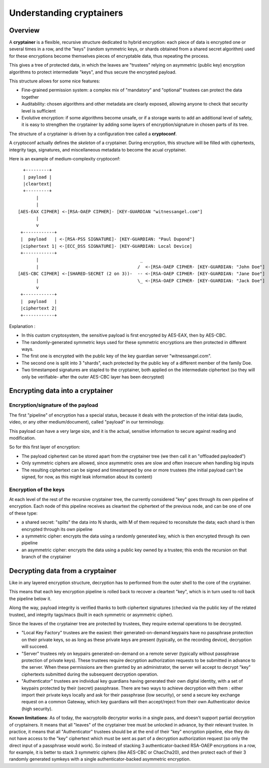 
Understanding cryptainers
============================

Overview
+++++++++++++++++++++++++++++++++

A **cryptainer** is a flexible, recursive structure dedicated to hybrid encryption: each piece of data is encrypted one or several times in a row, and the "keys" (random symmetric keys, or shards obtained from a shared secret algorithm) used for these encryptions become themselves pieces of encryptable data, thus repeating the process.

This gives a tree of protected data, in which the leaves are "trustees" relying on asymmetric (public key) encryption algorithms to protect intermediate "keys", and thus secure the encrypted payload.

This structure allows for some nice features:

- Fine-grained permission system: a complex mix of "mandatory" and "optional" trustees can protect the data together
- Auditability: chosen algorithms and other metadata are clearly exposed, allowing anyone to check that security level is sufficient
- Evolutive encryption: if some algorithms become unsafe, or if a storage wants to add an additional level of safety, it is easy to strengthen the cryptainer by adding some layers of encryption/signature in chosen parts of its tree.

The structure of a cryptainer is driven by a configuration tree called a **cryptoconf**.

A cryptoconf actually defines the *skeleton* of a cryptainer. During encryption, this structure will be filled with ciphertexts, integrity tags, signatures, and miscellaneous metadata to become the acual cryptainer.

Here is an example of medium-complexity cryptoconf::

    +---------+
    | payload |
    |cleartext|
    +---------+
         |
         |
  [AES-EAX CIPHER] <-[RSA-OAEP CIPHER]- [KEY-GUARDIAN "witnessangel.com"]
         |
         v
   +------------+
   |  payload   | <-[RSA-PSS SIGNATURE]- [KEY-GUARDIAN: "Paul Dupond"]
   |ciphertext 1| <-[ECC_DSS SIGNATURE]- [KEY-GUARDIAN: Local Device]
   +------------+
         |                                       _
         |                                      /  <-[RSA-OAEP CIPHER- [KEY-GUARDIAN: "John Doe"]
  [AES-CBC CIPHER] <-[SHARED-SECRET (2 on 3))-  -- <-[RSA-OAEP CIPHER- [KEY-GUARDIAN: "Jane Doe"]
         |                                      \_ <-[RSA-OAEP CIPHER- [KEY-GUARDIAN: "Jack Doe"]
         v
   +------------+
   |  payload   |
   |ciphertext 2|
   +------------+

Explanation :

- In this custom cryptosystem, the sensitive payload is first encrypted by AES-EAX, then by AES-CBC.
- The randomly-generated symmetric keys used for these symmetric encryptions are then protected in different ways.
- The first one is encrypted with the public key of the key guardian server "witnessangel.com".
- The second one is split into 3 "shards", each protected by the public key of a different member of the family Doe.
- Two timestamped signatures are stapled to the cryptainer, both applied on the intermediate ciphertext (so they will only be verifiable- after the outer AES-CBC layer has been decrypted)



Encrypting data into a cryptainer
+++++++++++++++++++++++++++++++++++++++++


Encryption/signature of the payload
----------------------------------------

The first "pipeline" of encryption has a special status, because it deals with the protection of the initial data (audio, video, or any other medium/document), called "payload" in our terminology.

This payload can have a very large size, and it is the actual, sensitive information to secure against reading and modification.

So for this first layer of encryption:

- The payload ciphertext can be stored apart from the cryptainer tree (we then call it an "offloaded payloaded")
- Only symmetric ciphers are allowed, since asymmetric ones are slow and often insecure when handling big inputs
- The resulting ciphertext can be signed and timestamped by one or more trustees (the initial payload can't be signed, for now, as this might leak information about its content)


Encryption of the keys
----------------------------------------

At each level of the rest of the recursive cryptainer tree, the currently considered "key" goes through its own pipeline of encryption. Each node of this pipeline receives as cleartext the ciphertext of the previous node, and can be one of one of these type:

- a shared secret: "splits" the data into N shards, with M of them required to reconsitute the data; each shard is then encrypted through its own pipeline
- a symmetric cipher: encrypts the data using a randomly generated key, which is then encrypted through its own pipeline
- an asymmetric cipher: encrypts the data using a public key owned by a trustee; this ends the recursion on that branch of the cryptainer


Decrypting data from a cryptainer
+++++++++++++++++++++++++++++++++++++++++

Like in any layered encryption structure, decryption has to performed from the outer shell to the core of the cryptainer.

This means that each key encryption pipeline is rolled back to recover a cleartext "key", which is in turn used to roll back the pipeline below it.

Along the way, payload integrity is verified thanks to both ciphertext signatures (checked via the public key of the related trustee), and integrity tags/macs (built in each symmetric or asymmetric cipher).

Since the leaves of the cryptainer tree are protected by trustees, they require external operations to be decrypted.

- "Local Key Factory" trustees are the easiest: their generated-on-demand keypairs have no passphrase protection on their private keys, so as long as these private keys are present (typically, on the recording device), decryption will succeed.
- "Server" trustees rely on keypairs generated-on-demand on a remote server (typically without passphrase protection of private keys). These trustees require decryption authorization requests to be submitted in advance to the server. When these permissions are then granted by an administrator, the server will accept to decrypt "key" ciphertexts submitted during the subsequent decryption operation.
- "Authenticator" trustees are individual key guardians having generated their own digital identity, with a set of keypairs protected by their (secret) passphrase. There are two ways to achieve decryption with them : either import their private keys locally and ask for their passphrase (low security), or send a secure key exchange request on a common Gateway, which key guardians will then accept/reject from their own Authenticator device (high security).

**Known limitations**: As of today, the wacryptolib decryptor works in a single pass, and doesn't support partial decryption of cryptainers. It means that all "leaves" of the cryptainer tree must be unlocked in advance, by their relevant trustee. In practice, it means that all "Authenticator" trustees should be at the end of their "key" encryption pipeline, else they do not have access to the "key" ciphertext which must be sent as part of a decryption authorization request (so only the direct input of a passphrase would work). So instead of stacking 3 authenticator-backed RSA-OAEP encryptions in a row, for example, it is better to stack 3 symmetric ciphers (like AES-CBC or ChacCha20), and then protect each of their 3 randomly generated symkeys with a single authenticator-backed asymmetric encryption.

